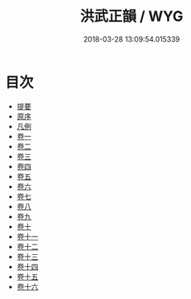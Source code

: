 #+TITLE: 洪武正韻 / WYG
#+DATE: 2018-03-28 13:09:54.015339
* 目次
 - [[file:KR1j0068_000.txt::000-1b][提要]]
 - [[file:KR1j0068_000.txt::000-6a][原序]]
 - [[file:KR1j0068_000.txt::000-10a][凡例]]
 - [[file:KR1j0068_001.txt::001-1a][卷一]]
 - [[file:KR1j0068_002.txt::002-1a][卷二]]
 - [[file:KR1j0068_003.txt::003-1a][卷三]]
 - [[file:KR1j0068_004.txt::004-1a][卷四]]
 - [[file:KR1j0068_005.txt::005-1a][卷五]]
 - [[file:KR1j0068_006.txt::006-1a][卷六]]
 - [[file:KR1j0068_007.txt::007-1a][卷七]]
 - [[file:KR1j0068_008.txt::008-1a][卷八]]
 - [[file:KR1j0068_009.txt::009-1a][卷九]]
 - [[file:KR1j0068_010.txt::010-1a][卷十]]
 - [[file:KR1j0068_011.txt::011-1a][卷十一]]
 - [[file:KR1j0068_012.txt::012-1a][卷十二]]
 - [[file:KR1j0068_013.txt::013-1a][卷十三]]
 - [[file:KR1j0068_014.txt::014-1a][卷十四]]
 - [[file:KR1j0068_015.txt::015-1a][卷十五]]
 - [[file:KR1j0068_016.txt::016-1a][卷十六]]
